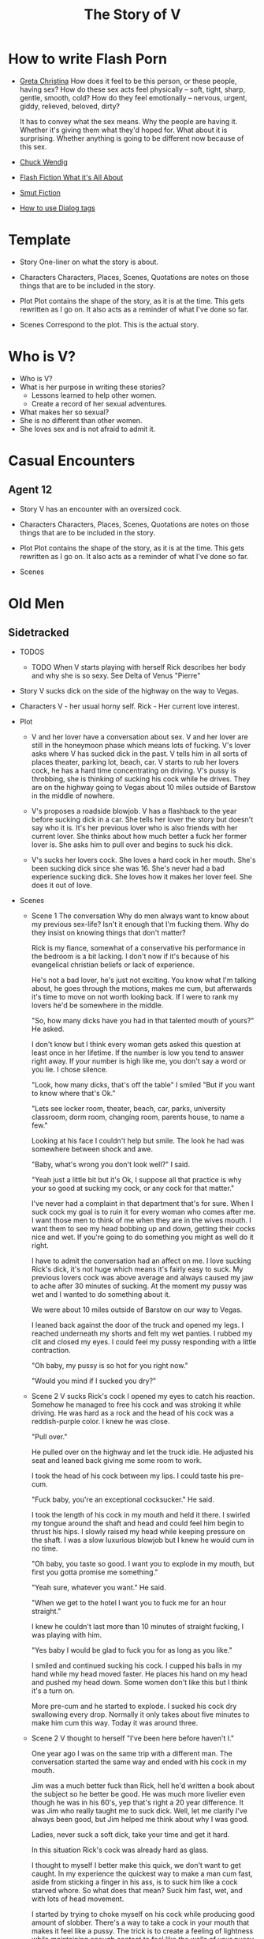 #+TITLE: The Story of V
#+STARTUP: indent

* How to write Flash Porn
+ [[https://gretachristina.typepad.com/greta_christinas_weblog/2007/10/how-i-write-por.html][Greta Christina]]
  How does it feel to be this person, or these people, having sex? How do these
  sex acts feel physically -- soft, tight, sharp, gentle, smooth, cold? 
  How do they feel emotionally – nervous, urgent, giddy, relieved, beloved, dirty?

  It has to convey what the sex means.  Why the people are having it. Whether
  it's giving them what they'd hoped for. What about it is surprising. Whether
  anything is going to be different now because of this sex.
+ [[http://terribleminds.com/ramble/2012/06/26/25-things-you-should-know-about-writing-sex/][Chuck Wendig]]
+ [[http://www.thereviewreview.net/publishing-tips/flash-fiction-whats-it-all-about][Flash Fiction What it's All About]]   
+ [[https://www.fanfiction.net/s/9661958/1/The-Ultimate-Guide-to-Writing-Smut-Fic][Smut Fiction]]
+ [[https://thewritepractice.com/dialogue-tags/][How to use Dialog tags]]
* Template
 - Story
  One-liner on what the story is about.
 
- Characters
  Characters, Places, Scenes, Quotations are notes on those things that are to be
  included in the story.

- Plot
  Plot contains the shape of the story, as it is at the time. This gets rewritten
  as I go on. It also acts as a reminder of what I've done so far.

- Scenes
  Correspond to the plot.  This is the actual story.

* Who is V?
- Who is V?
- What is her purpose in writing these stories?
  - Lessons learned to help other women.
  - Create a record of her sexual adventures.
- What makes her so sexual?
- She is no different than other women.
- She loves sex and is not afraid to admit it.
  
* Casual Encounters
** Agent 12
- Story
  V has an encounter with an oversized cock.

- Characters
  Characters, Places, Scenes, Quotations are notes on those things that are to be
  included in the story.

- Plot
  Plot contains the shape of the story, as it is at the time. This gets rewritten
  as I go on. It also acts as a reminder of what I've done so far.

- Scenes

* Old Men
** Sidetracked
- TODOS

  - TODO When V starts playing with herself Rick describes her body and why she is so sexy.
   See Delta of Venus "Pierre"

- Story
  V sucks dick on the side of the highway on the way to Vegas.

- Characters
  V - her usual horny self.
  Rick - Her current love interest.
  
- Plot
  - V and her lover have a conversation about sex.
    V and her lover are still in the honeymoon phase which means lots of fucking.
    V's lover asks where V has sucked dick in the past.
    V tells him in all sorts of places theater, parking lot, beach, car.
    V starts to rub her lovers cock, he has a hard time concentrating on
    driving.
    V's pussy is throbbing, she is thinking of sucking his cock while he drives.
    They are on the highway going to Vegas about 10 miles outside of Barstow in
    the middle of nowhere.
  
  - V's proposes a roadside blowjob.
    V has a flashback to the year before sucking dick in a car.
    She tells her lover the story but doesn't say who it is.
    It's her previous lover who is also friends with her current lover.
    She thinks about how much better a fuck her former lover is.
    She asks him to pull over and begins to suck his dick.
  
  - V's sucks her lovers cock.
    She loves a hard cock in her mouth.
    She's been sucking dick since she was 16.
    She's never had a bad experience sucking dick.
    She loves how it makes her lover feel.
    She does it out of love.

- Scenes
  - Scene 1 The conversation
    Why do men always want to know about my previous sex-life? Isn't it enough
    that I'm fucking them.  Why do they insist on knowing things that don't matter?
    
    Rick is my fiance, somewhat of a conservative his performance in the bedroom
    is a bit lacking. I don't now if it's because of his evangelical christian
    beliefs or lack of experience.

    He's not a bad lover, he's just not exciting. You know what I'm talking
    about, he goes through the motions, makes me cum, but afterwards it's time
    to move on not worth looking back. If I were to rank my lovers he'd be
    somewhere in the middle.
 
    "So, how many dicks have you had in that talented mouth of yours?" He asked.

    I don't know but I think every woman gets asked this question at least once
    in her lifetime.  If the number is low you tend to answer right away.  If
    your number is high like me, you don't say a word or you lie.  I chose silence.

    "Look, how many dicks, that's off the table" I smiled "But if you want to know
    where that's Ok."

    "Lets see locker room, theater, beach, car, parks, university classroom,
    dorm room, changing room, parents house, to name a few."

    Looking at his face I couldn't help but smile.  The look he had was
    somewhere between shock and awe.

    "Baby, what's wrong you don't look well?" I said.

    "Yeah just a little bit but it's Ok, I suppose all that practice is why your
    so good at sucking my cock, or any cock for that matter."

    I've never had a complaint in that department that's for sure.  When I suck
    cock my goal is to ruin it for every woman who comes after me.  I want those
    men to think of me when they are in the wives mouth.  I want them to see my
    head bobbing up and down, getting their cocks nice and wet.  If you're going
    to do something you might as well do it right.

    I have to admit the conversation had an affect on me. I love sucking Rick's
    dick, it's not huge which means it's fairly easy to suck. My previous lovers
    cock was above average and always caused my jaw to ache after 30 minutes of
    sucking. At the moment my pussy was wet and I wanted to do something about
    it.

    We were about 10 miles outside of Barstow on our way to Vegas.   

    I leaned back against the door of the truck and opened my legs.  I reached
    underneath my shorts and felt my wet panties.  I rubbed my clit and closed
    my eyes.  I could feel my pussy responding with a little contraction.  

    "Oh baby, my pussy is so hot for you right now."

    "Would you mind if I sucked you dry?"
  
  - Scene 2 V sucks Rick's cock
    I opened my eyes to catch his reaction.  Somehow he managed to free his cock
    and was stroking it while driving.  He was hard as a rock and the head of
    his cock was a reddish-purple color.  I knew he was close.

    "Pull over."

    He pulled over on the highway and let the truck idle.  He adjusted his seat
    and leaned back giving me some room to work.

    I took the head of his cock between my lips.  I could taste his pre-cum.

    "Fuck baby, you're an exceptional cocksucker." He said.

    I took the length of his cock in my mouth and held it there.  I swirled my
    tongue around the shaft and head and could feel him begin to thrust his
    hips.  I slowly raised my head while keeping pressure on the shaft.  I was a
    slow luxurious blowjob but I knew he would cum in no time.

    "Oh baby, you taste so good.  I want you to explode in my mouth, but first
    you gotta promise me something." 

    "Yeah sure, whatever you want." He said.

    "When we get to the hotel I want you to fuck me for an hour straight."

    I knew he couldn't last more than 10 minutes of straight fucking, I was
    playing with him.

    "Yes baby I would be glad to fuck you for as long as you like."

    I smiled and continued sucking his cock.  I cupped his balls in my hand
    while my head moved faster.  He places his hand on my head and pushed my
    head down.  Some women don't like this but I think it's a turn on.

    More pre-cum and he started to explode.  I sucked his cock dry swallowing
    every drop.  Normally it only takes about five minutes to make him cum this
    way.  Today it was around three.
  
  - Scene 2
    V thought to herself "I've been here before haven't I."

    One year ago I was on the same trip with a different man.  The conversation
    started the same way and ended with his cock in my mouth.

    Jim was a much better fuck than Rick, hell he'd written a book about the subject
    so he better be good.  He was much more livelier even though he was in his 60's,
    yep that's right a 20 year difference.  It was Jim who really taught me to suck
    dick.  Well, let me clarify I've always been good, but Jim helped me think about
    why I was good. 

    Ladies, never suck a soft dick, take your time and get it hard.  

    In this situation Rick's cock was already hard as glass.

    I thought to myself I better make this quick, we don't want to get caught.  In
    my experience the quickest way to make a man cum fast, aside from sticking a
    finger in his ass, is to suck him like a cock starved whore.  So what does that
    mean? Suck him fast, wet, and with lots of head movement.

    I started by trying to choke myself on his cock while producing good amount of
    slobber. There's a way  to take a cock in your mouth that makes it feel like a
    pussy.  The trick is to create a feeling of lightness while maintaining enough
    contact to feel like the walls of your pussy.

    I could tell he was close, his cock was leaking a ton of precum but he hadn't
    yet pulled the trigger.

    All men have there "tells" so pay attention ladies, this is the art of fucking
    that is most ignored.  Reading your partner.  The better the read the better the
    experience.  You need to know his triggers.  What does he do or say right before
    he comes? How about leading up to his orgasm?

    In Rick's case he would put his hands on the back of my head at the same time
    thrusting his cock as if he was fucking my ass or pussy.  Jim liked it when I
    fingered his ass, oh it's not so bad just make sure you use lube, spit is not 
    lube at least not for someones ass.

    "Baby, do you know why I'm so good at sucking your dick?"

    I didn't wait for him to answer.

    "Because I'm doing it with love." I took his whole cock in my mouth and held it.
    I swirled my tongue around the shaft and head.

    He exploded in my mouth.  My God this has always been a turn of for me.  The
    moment a man cums in my mouth. 

** Heat of The Night
- Story
  V sneaks off to get fucked from behind.

- Characters
  V - Is recently divorced and feeling low in confidence and self-esteem.  She
  needs a man to show her how desirable she is.  She is willing to do or try
  anything to prove herself.

  Jim - Is 20 years older than V and is a trained Kunf-fu master.  He also
  teaches Taoist lovemaking and has written a book about it.  He is a master
  lover and world-famous.  He's been brought in to make V feel like a woman.

- Plot
  - V has a strong desire to be with Jim so she sneaks off at night leaving her
    kids with her mom.
  - V really has a need for Jim's cock.  She wasn't able to cum their first time
    together because she was too nervous.

- Scenes
  - Scene 1: V is at home lying in bed but she can't sleep.  She is torn with anxiety and
    desire because she wants to sneak off and be with Jim.  She has unfinished
    business with him, she needs to cum.
    
  - Scene 2: It's late at night and Jim here's a knock at the door.  He's
    pleasantly surprised to find V standing there in a long coat.  Little does
    he know that underneath is just panties and no bra.

  - Scene 3: V tells Jim that he is the best and that she needs his hard cock.
    She promises to do whatever he wants as long as he makes her cum.  Jim
    smiles and asks her if that's really the deal she wants to make.  She
    answers yes.

  - Scene 4: Jim fucks V and gives her the best orgasm of her life.
** The Great Escape
- Story
  V finds time to fuck her lover while visitors are in the house.

- Characters
  V - her usual horny self.
  Jim - V's lover, professional sex instructor, and 20 years older.
  Rick - Jim's friend and potential fuck-interest for V.
  Matt - Another visitor.

- Plot (four scenes ~ 375 words per scene)
  - V's boyfriends friends are vising for the week.
    - She pictures herself fucking one of the friends.
    - She wonders who has the bigger dick.
  - V hasn't fucked her boyfriend in two days.
    - She touches herself in the bathroom.
    - She tells her boyfriend how much she wants to fuck him.
    - She offers her boyfriend a threesome.
  - V doesn't care who's in the house she is going to fuck her boyfriend.
    - V decides to fuck her boyfriend.
    - V makes out with her boyfriend while one of his friends watches.
    - V's boyfriend fingers her while his friend watches.
    - V's boyfriend fingers her in the kitchen.
  - V fucks the shit out of him.  Probably the wildest fuck yet.
    - V's boyfriend eats her pussy from behind.
    - V gives her boyfriend a prostrate massage while milking his cock.
    - The house guests hear whats going on.

- Scenes

** I Spy
- Story
  V is in Thailand with her much older lover. - She doesn't know it but her
  lover has arranged for a spy to watch their every move in the bedroom.

- Characters
  V - Recently divorced V is discovering her true sexuality and loving it.  She
  has learned things that she could never have learned with her ex-husband.
 
  Jim - 20 years older than V, Jim is showing her the best way to be a slut.

  Ron - One of the hidden friends.

  Matt - One of the hidden friends.

- Plot
  - Jim has been training all day and finally finds time for V.  Jim has
    promised her some special "desserts" on this trip and he plans to deliver.
    He knows the best thing is to let V's anticipation build.

  - V is in a very high state of sexual awareness.  It's her first time in Thailand and
    her senses are overloaded.  V is learning how to be more assertive and enjoy
    her sexual experiences.
 
- Scenes
  - Scene 1: V and Jim have a conversation about sexual acts that may not be
    considered normal.

  - Scene 2: During the conversation Jim takes out his cock and starts to rub
    it.  V immediately drops to her knees but Jim stops her.  He wants to teach
    her to be patient and build anticipation.  He finally lets her suck his
    dick.

  - Scene 3: In the meantime unknown to V two of Jim's friends are hiding in the
    closet.  This is one of the "desserts" he has promised her.  In previous
    conversations Jim told his friends how raw V is and that with a little
    "molding" he could turn her into a world-class slut.  The agree to help.

  - Scene 4: V and Jim start to fuck.  About 30 minutes into the session Jim's
    friend make themselves known based on a pre-arranged signal.  V is surprised
    and a little scared but watching the two men stroke their big cocks has made
    her forget her fear.  Jim promises that all they will do is watch.
** The Big Apple
- Story
  V says goodby to her old man in style

- Characters
  Characters, Places, Scenes, Quotations are notes on those things that are to be
  included in the story.

- Plot
  Plot contains the shape of the story, as it is at the time. This gets rewritten
  as I go on. It also acts as a reminder of what I've done so far.

- Scenes

** What Happens in Vegas Stays in Vegas
- Story
  V fucks multiple lovers in Vegas.

- Characters
  Characters, Places, Scenes, Quotations are notes on those things that are to be
  included in the story.

- Plot
  Plot contains the shape of the story, as it is at the time. This gets rewritten
  as I go on. It also acts as a reminder of what I've done so far.

- Scenes

** On The Road Again
- Story
  V takes a trip with her old-man and gets fucked in a trailer.

- Characters
  Characters, Places, Scenes, Quotations are notes on those things that are to be
  included in the story.

- Plot
  Plot contains the shape of the story, as it is at the time. This gets rewritten
  as I go on. It also acts as a reminder of what I've done so far.

- Scenes

* Higher Learning
** Lick It Up
- Story  
  V's college boyfriend helps her see the light with his active tongue.

- Characters
  Characters, Places, Scenes, Quotations are notes on those things that are to be
  included in the story.

- Plot
  Plot contains the shape of the story, as it is at the time. This gets rewritten
  as I go on. It also acts as a reminder of what I've done so far.

- Scenes

** Dogs and Cats
- Story
  V wakes up to her pussy being eaten and get a big surprise.

- Characters
  Characters, Places, Scenes, Quotations are notes on those things that are to be
  included in the story.

- Plot
  Plot contains the shape of the story, as it is at the time. This gets rewritten
  as I go on. It also acts as a reminder of what I've done so far.

- Scenes

** Three's Company
- Story
  V is surprised by a second cock pushing into her from behind.

- Characters
  Characters, Places, Scenes, Quotations are notes on those things that are to be
  included in the story.

- Plot
  Plot contains the shape of the story, as it is at the time. This gets rewritten
  as I go on. It also acts as a reminder of what I've done so far.

- Scenes

